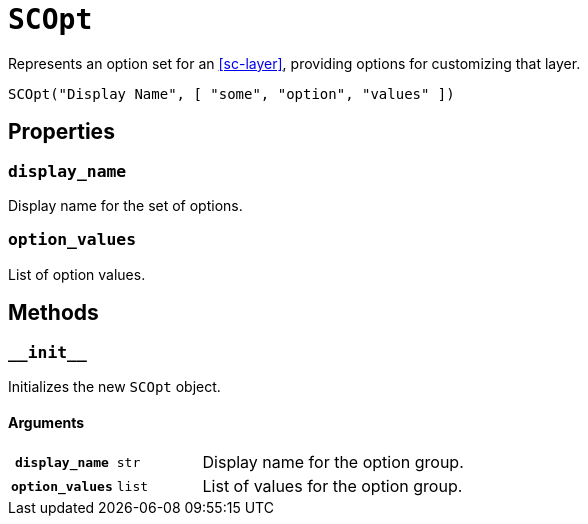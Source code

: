 [#sc-opt]
= `SCOpt`

Represents an option set for an <<sc-layer>>, providing options for customizing
that layer.

[source, python]
----
SCOpt("Display Name", [ "some", "option", "values" ])
----

== Properties

=== `display_name`

Display name for the set of options.

=== `option_values`

List of option values.

== Methods

=== `+__init__+`

Initializes the new `SCOpt` object.

==== Arguments

[cols="1h,1m,8"]
|===
| `display_name`
| str
| Display name for the option group.

| `option_values`
| list
| List of values for the option group.
|===
